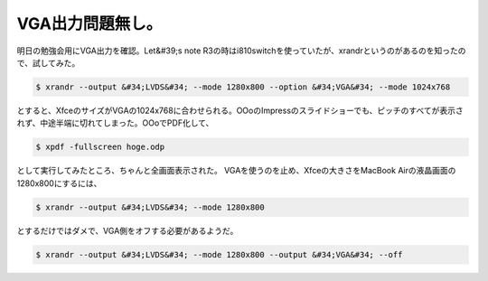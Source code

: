 ﻿VGA出力問題無し。
####################


明日の勉強会用にVGA出力を確認。Let&#39;s note R3の時はi810switchを使っていたが、xrandrというのがあるのを知ったので、試してみた。

.. code-block:: none

   $ xrandr --output &#34;LVDS&#34; --mode 1280x800 --option &#34;VGA&#34; --mode 1024x768


とすると、XfceのサイズがVGAの1024x768に合わせられる。OOoのImpressのスライドショーでも、ピッチのすべてが表示されず、中途半端に切れてしまった。OOoでPDF化して、

.. code-block:: none

   $ xpdf -fullscreen hoge.odp


として実行してみたところ、ちゃんと全画面表示された。
VGAを使うのを止め、Xfceの大きさをMacBook Airの液晶画面の1280x800にするには、

.. code-block:: none

   $ xrandr --output &#34;LVDS&#34; --mode 1280x800


とするだけではダメで、VGA側をオフする必要があるようだ。

.. code-block:: none

   $ xrandr --output &#34;LVDS&#34; --mode 1280x800 --output &#34;VGA&#34; --off





.. author:: mkouhei
.. categories:: MacBook, Debian, 
.. tags::


